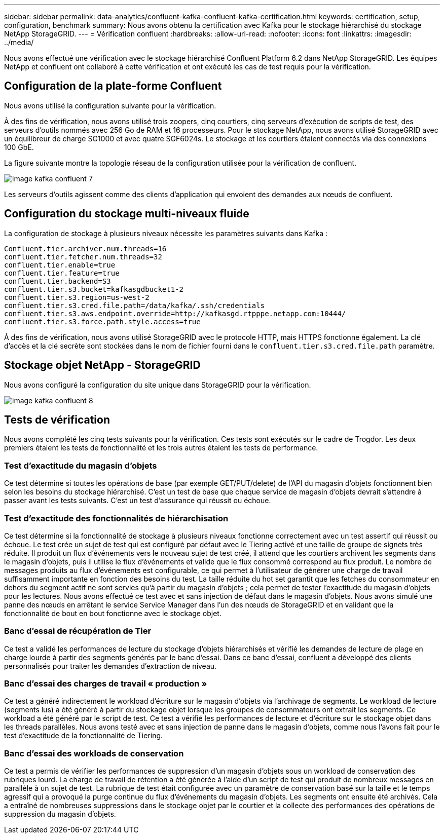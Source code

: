 ---
sidebar: sidebar 
permalink: data-analytics/confluent-kafka-confluent-kafka-certification.html 
keywords: certification, setup, configuration, benchmark 
summary: Nous avons obtenu la certification avec Kafka pour le stockage hiérarchisé du stockage NetApp StorageGRID. 
---
= Vérification confluent
:hardbreaks:
:allow-uri-read: 
:nofooter: 
:icons: font
:linkattrs: 
:imagesdir: ../media/


[role="lead"]
Nous avons effectué une vérification avec le stockage hiérarchisé Confluent Platform 6.2 dans NetApp StorageGRID. Les équipes NetApp et confluent ont collaboré à cette vérification et ont exécuté les cas de test requis pour la vérification.



== Configuration de la plate-forme Confluent

Nous avons utilisé la configuration suivante pour la vérification.

À des fins de vérification, nous avons utilisé trois zoopers, cinq courtiers, cinq serveurs d'exécution de scripts de test, des serveurs d'outils nommés avec 256 Go de RAM et 16 processeurs. Pour le stockage NetApp, nous avons utilisé StorageGRID avec un équilibreur de charge SG1000 et avec quatre SGF6024s. Le stockage et les courtiers étaient connectés via des connexions 100 GbE.

La figure suivante montre la topologie réseau de la configuration utilisée pour la vérification de confluent.

image::confluent-kafka-image7.png[image kafka confluent 7]

Les serveurs d'outils agissent comme des clients d'application qui envoient des demandes aux nœuds de confluent.



== Configuration du stockage multi-niveaux fluide

La configuration de stockage à plusieurs niveaux nécessite les paramètres suivants dans Kafka :

....
Confluent.tier.archiver.num.threads=16
confluent.tier.fetcher.num.threads=32
confluent.tier.enable=true
confluent.tier.feature=true
confluent.tier.backend=S3
confluent.tier.s3.bucket=kafkasgdbucket1-2
confluent.tier.s3.region=us-west-2
confluent.tier.s3.cred.file.path=/data/kafka/.ssh/credentials
confluent.tier.s3.aws.endpoint.override=http://kafkasgd.rtpppe.netapp.com:10444/
confluent.tier.s3.force.path.style.access=true
....
À des fins de vérification, nous avons utilisé StorageGRID avec le protocole HTTP, mais HTTPS fonctionne également. La clé d'accès et la clé secrète sont stockées dans le nom de fichier fourni dans le `confluent.tier.s3.cred.file.path` paramètre.



== Stockage objet NetApp - StorageGRID

Nous avons configuré la configuration du site unique dans StorageGRID pour la vérification.

image::confluent-kafka-image8.png[image kafka confluent 8]



== Tests de vérification

Nous avons complété les cinq tests suivants pour la vérification. Ces tests sont exécutés sur le cadre de Trogdor. Les deux premiers étaient les tests de fonctionnalité et les trois autres étaient les tests de performance.



=== Test d'exactitude du magasin d'objets

Ce test détermine si toutes les opérations de base (par exemple GET/PUT/delete) de l'API du magasin d'objets fonctionnent bien selon les besoins du stockage hiérarchisé. C'est un test de base que chaque service de magasin d'objets devrait s'attendre à passer avant les tests suivants. C'est un test d'assurance qui réussit ou échoue.



=== Test d'exactitude des fonctionnalités de hiérarchisation

Ce test détermine si la fonctionnalité de stockage à plusieurs niveaux fonctionne correctement avec un test assertif qui réussit ou échoue. Le test crée un sujet de test qui est configuré par défaut avec le Tiering activé et une taille de groupe de signets très réduite. Il produit un flux d'événements vers le nouveau sujet de test créé, il attend que les courtiers archivent les segments dans le magasin d'objets, puis il utilise le flux d'événements et valide que le flux consommé correspond au flux produit. Le nombre de messages produits au flux d'événements est configurable, ce qui permet à l'utilisateur de générer une charge de travail suffisamment importante en fonction des besoins du test. La taille réduite du hot set garantit que les fetches du consommateur en dehors du segment actif ne sont servies qu'à partir du magasin d'objets ; cela permet de tester l'exactitude du magasin d'objets pour les lectures. Nous avons effectué ce test avec et sans injection de défaut dans le magasin d'objets. Nous avons simulé une panne des nœuds en arrêtant le service Service Manager dans l'un des nœuds de StorageGRID et en validant que la fonctionnalité de bout en bout fonctionne avec le stockage objet.



=== Banc d'essai de récupération de Tier

Ce test a validé les performances de lecture du stockage d'objets hiérarchisés et vérifié les demandes de lecture de plage en charge lourde à partir des segments générés par le banc d'essai. Dans ce banc d'essai, confluent a développé des clients personnalisés pour traiter les demandes d'extraction de niveau.



=== Banc d'essai des charges de travail « production »

Ce test a généré indirectement le workload d'écriture sur le magasin d'objets via l'archivage de segments. Le workload de lecture (segments lus) a été généré à partir du stockage objet lorsque les groupes de consommateurs ont extrait les segments. Ce workload a été généré par le script de test. Ce test a vérifié les performances de lecture et d'écriture sur le stockage objet dans les threads parallèles. Nous avons testé avec et sans injection de panne dans le magasin d'objets, comme nous l'avons fait pour le test d'exactitude de la fonctionnalité de Tiering.



=== Banc d'essai des workloads de conservation

Ce test a permis de vérifier les performances de suppression d'un magasin d'objets sous un workload de conservation des rubriques lourd. La charge de travail de rétention a été générée à l'aide d'un script de test qui produit de nombreux messages en parallèle à un sujet de test. La rubrique de test était configurée avec un paramètre de conservation basé sur la taille et le temps agressif qui a provoqué la purge continue du flux d'événements du magasin d'objets. Les segments ont ensuite été archivés. Cela a entraîné de nombreuses suppressions dans le stockage objet par le courtier et la collecte des performances des opérations de suppression du magasin d'objets.
